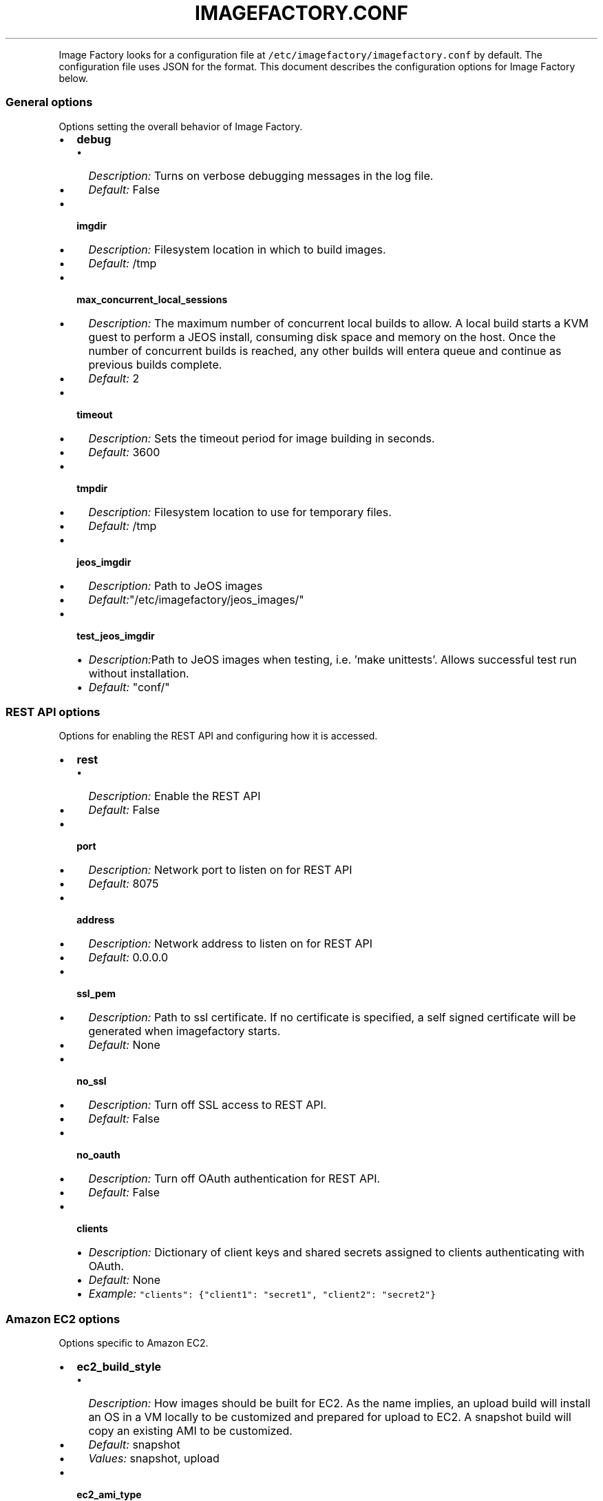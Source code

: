 .TH IMAGEFACTORY.CONF 5 "" "Version 1.0 - February 10, 2012"
.PP
Image Factory looks for a configuration file at
\f[C]/etc/imagefactory/imagefactory.conf\f[] by default.
The configuration file uses JSON for the format.
This document describes the configuration options for Image Factory
below.
.SS General options
.PP
Options setting the overall behavior of Image Factory.
.IP \[bu] 2
\f[B]debug\f[]
.RS 2
.IP \[bu] 2
\f[I]Description:\f[] Turns on verbose debugging messages in the log
file.
.IP \[bu] 2
\f[I]Default:\f[] False
.RE
.IP \[bu] 2
\f[B]imgdir\f[]
.RS 2
.IP \[bu] 2
\f[I]Description:\f[] Filesystem location in which to build images.
.IP \[bu] 2
\f[I]Default:\f[] /tmp
.RE
.IP \[bu] 2
\f[B]max_concurrent_local_sessions\f[]
.RS 2
.IP \[bu] 2
\f[I]Description:\f[] The maximum number of concurrent local builds to
allow.
A local build starts a KVM guest to perform a JEOS install, consuming
disk space and memory on the host.
Once the number of concurrent builds is reached, any other builds will
entera queue and continue as previous builds complete.
.IP \[bu] 2
\f[I]Default:\f[] 2
.RE
.IP \[bu] 2
\f[B]timeout\f[]
.RS 2
.IP \[bu] 2
\f[I]Description:\f[] Sets the timeout period for image building in
seconds.
.IP \[bu] 2
\f[I]Default:\f[] 3600
.RE
.IP \[bu] 2
\f[B]tmpdir\f[]
.RS 2
.IP \[bu] 2
\f[I]Description:\f[] Filesystem location to use for temporary files.
.IP \[bu] 2
\f[I]Default:\f[] /tmp
.RE
.IP \[bu] 2
\f[B]jeos_imgdir\f[]
.RS 2
.IP \[bu] 2
\f[I]Description:\f[] Path to JeOS images
.IP \[bu] 2
\f[I]Default:\f[]"/etc/imagefactory/jeos_images/"
.RE
.IP \[bu] 2
\f[B]test_jeos_imgdir\f[]
.RS 2
.IP \[bu] 2
\f[I]Description:\f[]Path to JeOS images when testing, i.e. 'make unittests'. Allows successful test run without installation.
.IP \[bu] 2
\f[I]Default:\f[] "conf/"
.RE
.SS REST API options
.PP
Options for enabling the REST API and configuring how it is accessed.
.IP \[bu] 2
\f[B]rest\f[]
.RS 2
.IP \[bu] 2
\f[I]Description:\f[] Enable the REST API
.IP \[bu] 2
\f[I]Default:\f[] False
.RE
.IP \[bu] 2
\f[B]port\f[]
.RS 2
.IP \[bu] 2
\f[I]Description:\f[] Network port to listen on for REST API
.IP \[bu] 2
\f[I]Default:\f[] 8075
.RE
.IP \[bu] 2
\f[B]address\f[]
.RS 2
.IP \[bu] 2
\f[I]Description:\f[] Network address to listen on for REST API
.IP \[bu] 2
\f[I]Default:\f[] 0.0.0.0
.RE
.IP \[bu] 2
\f[B]ssl_pem\f[]
.RS 2
.IP \[bu] 2
\f[I]Description:\f[] Path to ssl certificate.
If no certificate is specified, a self signed certificate will be
generated when imagefactory starts.
.IP \[bu] 2
\f[I]Default:\f[] None
.RE
.IP \[bu] 2
\f[B]no_ssl\f[]
.RS 2
.IP \[bu] 2
\f[I]Description:\f[] Turn off SSL access to REST API.
.IP \[bu] 2
\f[I]Default:\f[] False
.RE
.IP \[bu] 2
\f[B]no_oauth\f[]
.RS 2
.IP \[bu] 2
\f[I]Description:\f[] Turn off OAuth authentication for REST API.
.IP \[bu] 2
\f[I]Default:\f[] False
.RE
.IP \[bu] 2
\f[B]clients\f[]
.RS 2
.IP \[bu] 2
\f[I]Description:\f[] Dictionary of client keys and shared secrets
assigned to clients authenticating with OAuth.
.IP \[bu] 2
\f[I]Default:\f[] None
.IP \[bu] 2
\f[I]Example:\f[]
\f[C]"clients":\ {"client1":\ "secret1",\ "client2":\ "secret2"}\f[]
.RE
.SS Amazon EC2 options
.PP
Options specific to Amazon EC2.
.IP \[bu] 2
\f[B]ec2_build_style\f[]
.RS 2
.IP \[bu] 2
\f[I]Description:\f[] How images should be built for EC2.
As the name implies, an upload build will install an OS in a VM locally
to be customized and prepared for upload to EC2.
A snapshot build will copy an existing AMI to be customized.
.IP \[bu] 2
\f[I]Default:\f[] snapshot
.IP \[bu] 2
\f[I]Values:\f[] snapshot, upload
.RE
.IP \[bu] 2
\f[B]ec2_ami_type\f[]
.RS 2
.IP \[bu] 2
\f[I]Description:\f[] The EC2 storage type to use for AMIs.
.IP \[bu] 2
\f[I]Default:\f[] s3
.IP \[bu] 2
\f[I]Values:\f[] s3, ebs
.RE
.IP \[bu] 2
\f[B]ec2-32bit-util\f[]
.RS 2
.IP \[bu] 2
\f[I]Description:\f[] Instance type to use when launching a 32 bit
utility instance.
.IP \[bu] 2
\f[I]Default:\f[] m1.small
.RE
.IP \[bu] 2
\f[B]ec2-64bit-util\f[]
.RS 2
.IP \[bu] 2
\f[I]Description:\f[] Instance type to use when launching a 64 bit
utility instance.
.IP \[bu] 2
\f[I]Default:\f[] m1.large
.RE
.IP \[bu] 2
\f[B]max_concurrent_ec2_sessions\f[]
.RS 2
.IP \[bu] 2
\f[I]Description:\f[] The maximum number of concurrent EC2 snapshot
builds to allow.
Once the number of concurrent builds is reached, any other builds will
entera queue and continue as previous builds complete.
.IP \[bu] 2
\f[I]Default:\f[] 2
.RE
.SS RHEVM options
.PP
Options specific to Red Hat Enterprise Virtualization
.IP \[bu] 2
\f[B]rhevm_image_format\f[]
.RS 2
.IP \[bu] 2
\f[I]Description:\f[] The format to use for RHEVM images.
.IP \[bu] 2
\f[I]Default:\f[] kvm
.IP \[bu] 2
\f[I]Values:\f[] qcow2
.RE
.SS Image Warehouse options
.PP
Settings for using the Aeolus Image Warehouse (iwhd) component.
.IP \[bu] 2
\f[B]warehouse\f[]
.RS 2
.IP \[bu] 2
\f[I]Description:\f[] URL of the warehouse location to store images.
.IP \[bu] 2
\f[I]Default:\f[] \f[C]http://localhost:9090/\f[]
.RE
.IP \[bu] 2
\f[B]warehouse_key\f[]
.RS 2
.IP \[bu] 2
\f[I]Description:\f[] OAuth key to use for iwhd.
.IP \[bu] 2
\f[I]Default:\f[] None
.RE
.IP \[bu] 2
\f[B]warehouse_secret\f[]
.RS 2
.IP \[bu] 2
\f[I]Description:\f[] OAuth shared secret to use for iwhd.
.IP \[bu] 2
\f[I]Default:\f[] None
.RE
.IP \[bu] 2
\f[B]image_bucket\f[]
.RS 2
.IP \[bu] 2
\f[I]Description:\f[] Name of warehouse bucket to look in images.
.IP \[bu] 2
\f[I]Default:\f[] images
.RE
.IP \[bu] 2
\f[B]build_bucket\f[]
.RS 2
.IP \[bu] 2
\f[I]Description:\f[] Name of warehouse bucket to look in builds.
.IP \[bu] 2
\f[I]Default:\f[] builds
.RE
.IP \[bu] 2
\f[B]target_bucket\f[]
.RS 2
.IP \[bu] 2
\f[I]Description:\f[] Name of warehouse bucket to look in for target
images.
.IP \[bu] 2
\f[I]Default:\f[] target_images
.RE
.IP \[bu] 2
\f[B]template_bucket\f[]
.RS 2
.IP \[bu] 2
\f[I]Description:\f[] Name of warehouse bucket to look in for templates.
.IP \[bu] 2
\f[I]Default:\f[] templates
.RE
.IP \[bu] 2
\f[B]icicle_bucket\f[]
.RS 2
.IP \[bu] 2
\f[I]Description:\f[] Name of warehouse bucket to look in for icicles.
.IP \[bu] 2
\f[I]Default:\f[] icicles
.RE
.IP \[bu] 2
\f[B]provider_bucket\f[]
.RS 2
.IP \[bu] 2
\f[I]Description:\f[] Name of warehouse bucket to look in for provider
image instances.
.IP \[bu] 2
\f[I]Default:\f[] provider_images
.RE
